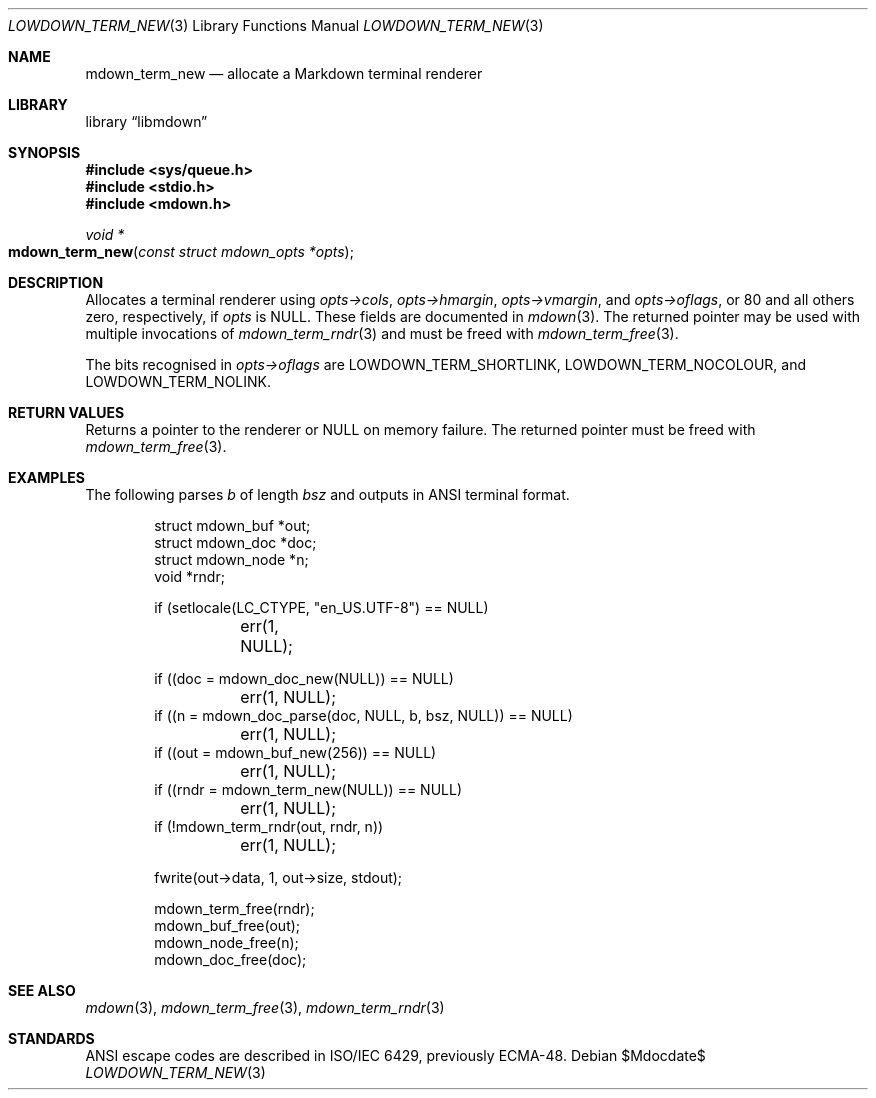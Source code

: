.\"	$Id$
.\"
.\" Copyright (c) 2020 Kristaps Dzonsons <kristaps@bsd.lv>
.\"
.\" Permission to use, copy, modify, and distribute this software for any
.\" purpose with or without fee is hereby granted, provided that the above
.\" copyright notice and this permission notice appear in all copies.
.\"
.\" THE SOFTWARE IS PROVIDED "AS IS" AND THE AUTHOR DISCLAIMS ALL WARRANTIES
.\" WITH REGARD TO THIS SOFTWARE INCLUDING ALL IMPLIED WARRANTIES OF
.\" MERCHANTABILITY AND FITNESS. IN NO EVENT SHALL THE AUTHOR BE LIABLE FOR
.\" ANY SPECIAL, DIRECT, INDIRECT, OR CONSEQUENTIAL DAMAGES OR ANY DAMAGES
.\" WHATSOEVER RESULTING FROM LOSS OF USE, DATA OR PROFITS, WHETHER IN AN
.\" ACTION OF CONTRACT, NEGLIGENCE OR OTHER TORTIOUS ACTION, ARISING OUT OF
.\" OR IN CONNECTION WITH THE USE OR PERFORMANCE OF THIS SOFTWARE.
.\"
.Dd $Mdocdate$
.Dt LOWDOWN_TERM_NEW 3
.Os
.Sh NAME
.Nm mdown_term_new
.Nd allocate a Markdown terminal renderer
.Sh LIBRARY
.Lb libmdown
.Sh SYNOPSIS
.In sys/queue.h
.In stdio.h
.In mdown.h
.Ft void *
.Fo mdown_term_new
.Fa "const struct mdown_opts *opts"
.Fc
.Sh DESCRIPTION
Allocates a terminal renderer using
.Fa opts->cols ,
.Fa opts->hmargin ,
.Fa opts->vmargin ,
and
.Fa opts->oflags ,
or 80 and all others zero, respectively, if
.Fa opts
is
.Dv NULL .
These fields are documented in
.Xr mdown 3 .
The returned pointer may be used with multiple invocations of
.Xr mdown_term_rndr 3
and must be freed with
.Xr mdown_term_free 3 .
.Pp
The bits recognised in
.Fa opts->oflags
are
.Dv LOWDOWN_TERM_SHORTLINK ,
.Dv LOWDOWN_TERM_NOCOLOUR ,
and
.Dv LOWDOWN_TERM_NOLINK .
.Sh RETURN VALUES
Returns a pointer to the renderer or
.Dv NULL
on memory failure.
The returned pointer must be freed with
.Xr mdown_term_free 3 .
.Sh EXAMPLES
The following parses
.Va b
of length
.Va bsz
and outputs in ANSI terminal format.
.Bd -literal -offset indent
struct mdown_buf *out;
struct mdown_doc *doc;
struct mdown_node *n;
void *rndr;

if (setlocale(LC_CTYPE, "en_US.UTF-8") == NULL)
	err(1, NULL);

if ((doc = mdown_doc_new(NULL)) == NULL)
	err(1, NULL);
if ((n = mdown_doc_parse(doc, NULL, b, bsz, NULL)) == NULL)
	err(1, NULL);
if ((out = mdown_buf_new(256)) == NULL)
	err(1, NULL);
if ((rndr = mdown_term_new(NULL)) == NULL)
	err(1, NULL);
if (!mdown_term_rndr(out, rndr, n))
	err(1, NULL);

fwrite(out->data, 1, out->size, stdout);

mdown_term_free(rndr);
mdown_buf_free(out);
mdown_node_free(n);
mdown_doc_free(doc);
.Ed
.Sh SEE ALSO
.Xr mdown 3 ,
.Xr mdown_term_free 3 ,
.Xr mdown_term_rndr 3
.Sh STANDARDS
ANSI escape codes are described in ISO/IEC 6429, previously ECMA-48.
